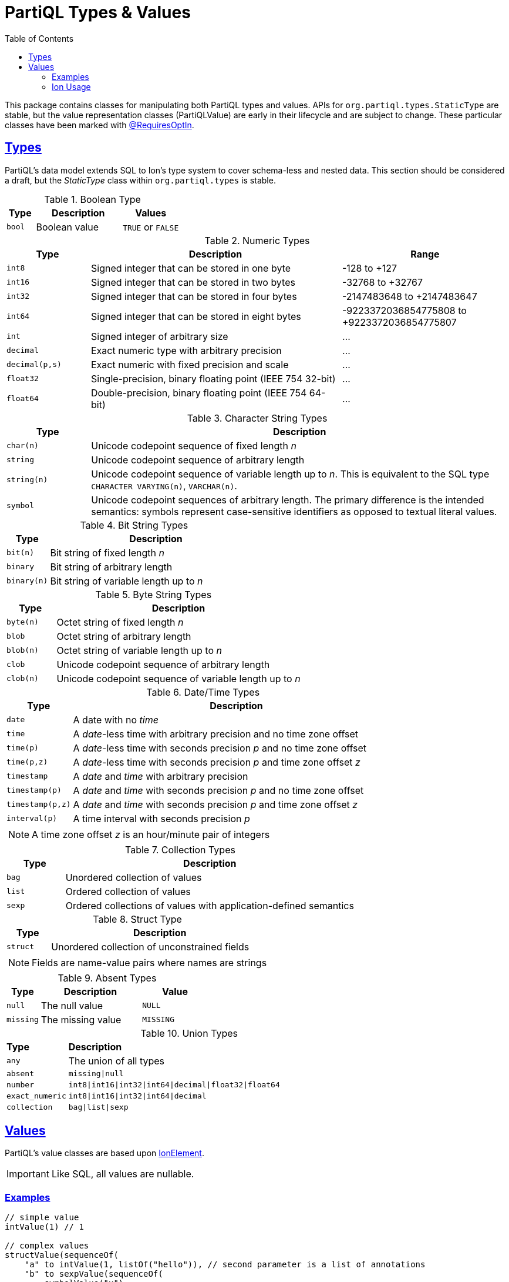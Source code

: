 = PartiQL Types & Values
:toc:
:sectlinks:

This package contains classes for manipulating both PartiQL types and values. APIs for `org.partiql.types.StaticType`
are stable, but the value representation classes (PartiQLValue) are early in their lifecycle and are subject to change.
These particular classes have been marked with xref:https://kotlinlang.org/docs/opt-in-requirements.html[@RequiresOptIn].

[#types]
== Types

PartiQL's data model extends SQL to Ion's type system to cover schema-less and nested data. This section should be
considered a draft, but the _StaticType_ class within `org.partiql.types` is stable.

.Boolean Type
[cols="1m,3,>2",grid=rows,frame=all]
|===
| Type | Description | Values

| bool
| Boolean value
| `TRUE` or `FALSE`

|===

.Numeric Types
[cols="1m,3,>2a",grid=rows,frame=all]
|===
| Type | Description | Range

| int8
| Signed integer that can be stored in one byte
| -128 to +127

| int16
| Signed integer that can be stored in two bytes
| -32768 to +32767

| int32
| Signed integer that can be stored in four bytes
| -2147483648 to +2147483647

| int64
| Signed integer that can be stored in eight bytes
| -9223372036854775808 to +9223372036854775807

| int
| Signed integer of arbitrary size
| ...

| decimal
| Exact numeric type with arbitrary precision
| ...

| decimal(p,s)
| Exact numeric with fixed precision and scale
| ...

| float32
| Single-precision, binary floating point (IEEE 754 32-bit)
| ...

| float64
| Double-precision, binary floating point (IEEE 754 64-bit)
| ...

|===

.Character String Types
[cols="1m,5",grid=rows,frame=all]
|===
| Type | Description

| char(n)
| Unicode codepoint sequence of fixed length _n_

| string
| Unicode codepoint sequence of arbitrary length

| string(n)
| Unicode codepoint sequence of variable length up to _n_. This is equivalent to the SQL type `CHARACTER VARYING(n)`, `VARCHAR(n)`.

| symbol
| Unicode codepoint sequences of arbitrary length. The primary difference is the intended semantics: symbols represent case-sensitive identifiers as opposed to textual literal values.

|===

.Bit String Types
[cols="1m,5",grid=rows,frame=all]
|===
| Type | Description

| bit(n)
| Bit string of fixed length _n_

| binary
| Bit string of arbitrary length

| binary(n)
| Bit string of variable length up to _n_

|===

.Byte String Types
[cols="1m,5",grid=rows,frame=all]
|===
| Type | Description

| byte(n)
| Octet string of fixed length _n_

| blob
| Octet string of arbitrary length

| blob(n)
| Octet string of variable length up to _n_

| clob
| Unicode codepoint sequence of arbitrary length

| clob(n)
| Unicode codepoint sequence of variable length up to _n_

|===

.Date/Time Types
[cols="1m,5",grid=rows,frame=all]
|===
| Type | Description

| date
| A date with no _time_

| time
| A _date_-less time with arbitrary precision and no time zone offset

| time(p)
| A _date_-less time with seconds precision _p_ and no time zone offset

| time(p,z)
| A _date_-less time with seconds precision _p_ and time zone offset _z_

| timestamp
| A _date_ and _time_ with arbitrary precision

| timestamp(p)
| A _date_ and _time_ with seconds precision _p_ and no time zone offset

| timestamp(p,z)
| A _date_ and _time_ with seconds precision _p_ and time zone offset _z_

// Open Question: Should we model timestamp that only has UTF offsets which are a strict subset of timezones.

// SQL-99 4.7.2
| interval(p)
| A time interval with seconds precision _p_

2+a| NOTE: A time zone offset _z_ is an hour/minute pair of integers

|===

.Collection Types
[cols="1m,5",grid=rows,frame=all]
|===
| Type | Description

| bag
| Unordered collection of values

| list
| Ordered collection of values

| sexp
| Ordered collections of values with application-defined semantics

|===

.Struct Type
[cols="1m,5",grid=rows,frame=all]
|===
| Type | Description

| struct
| Unordered collection of unconstrained fields

2+a|  NOTE: Fields are name-value pairs where names are strings

|===

.Absent Types
[cols="1m,3,>2m",grid=rows,frame=all]
|===
| Type | Description | Value

| null
| The null value
| NULL

| missing
| The missing value
| MISSING

|===

.Union Types
[cols="1m,5",grid=rows,frame=all]
|===

s| Type s| Description

| any
| The union of all types

| absent
| `missing\|null`

| number
| `int8\|int16\|int32\|int64\|decimal\|float32\|float64`

| exact_numeric
| `int8\|int16\|int32\|int64\|decimal`

| collection
| `bag\|list\|sexp`

|===

== Values

PartiQL's value classes are based upon xref:https://github.com/amazon-ion/ion-element-kotlin[IonElement].

IMPORTANT: Like SQL, all values are nullable.

=== Examples

[source,kotlin]
----
// simple value
intValue(1) // 1

// complex values
structValue(sequenceOf(
    "a" to intValue(1, listOf("hello")), // second parameter is a list of annotations
    "b" to sexpValue(sequenceOf(
        symbolValue("x"),
        stringValue("y"),
        boolValue(null),
    )),
    "c" to bagValue(sequenceOf(
        intValue(1),
        intValue(2),
        intValue(3),
    ))
))

// PartiQL Text
// {
//   'a': hello::1,
//   'b': (x 'y' null),
//   'c': << 1, 2, 3 >>,
// }
----

=== Ion Usage

PartiQL Value classes can be serialized and deserialized from both Ion text and binary Ion via the standard IonReader.
You can write PartiQL Values as plain Ion, or PartiQL values encoded as Ion (as some types in PartiQL to not exist in Ion).

IMPORTANT: The encoding of PartiQL data as Ion has not been standardized.

.Ion Encoding Type
[source,kotlin]
----
/**
 * The ion value annotations are always treated as annotations on PartiQL value.
 * For example, $missing::null will be treated as nullValue(annotations = ["missing"])
 */
IonGeneric

/**
 * We examine the **last** annotation before convert to PartiQL Value.
 * If the annotation is PartiQL reserved, we validate Semantics and the constructed PartiQL value may be different.
 * For example:
 *   - $missing::null will be treated as missingValue(annotations = [])
 *   - a::b::$missing:null will be treated as missingValue(annotations = ["a", "b"])
 *   - a::$missing::b::null will be treated as nullValue(annotation = ["a", "$missing", "b"]
 *   - $missing::1 will cause an exception.
 */
IonForPartiQL
----

These APIs mirror IonJava, but we are working on the appropriate APIs for easier reading and writing. In the future,
we would like entry points such as `myValue.encode(PartiQLValueEncoding.ION)` and `decode(input, PartiQLValueEncoding.ION)`.
For DOM to DOM, we may have `myValue.toIon()`.

[source,kotlin]
----
val bag = bagValue(sequenceOf(
    intValue(1),
    intValue(2),
    intValue(3),
))

// PartiQL Text writer
val pBuffer = ByteArrayOutputStream()
val pWriter = PartiQLValueWriterBuilder.standard().build(pBuffer)

pWriter.append(bag)
println(pBuffer.toString()) // > <<1,2,3>>

// PartiQL to Ion writer
val iBuffer = ByteArrayOutputStream()
val iWriter = PartiQLValueIonWriterBuilder.standardIonTextBuilder().build(iBuffer)

iWriter.append(bag)
println(iBuffer.toString()) // > $bag::[1,2,3]
----

